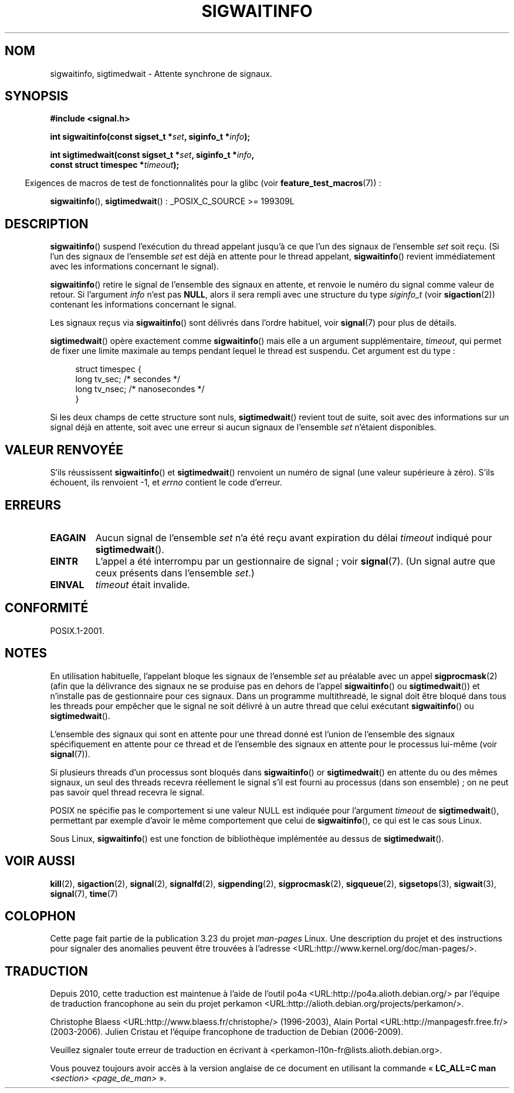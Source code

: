 .\" Copyright (c) 2002 Michael Kerrisk <mtk.manpages@gmail.com>
.\"
.\" Permission is granted to make and distribute verbatim copies of this
.\" manual provided the copyright notice and this permission notice are
.\" preserved on all copies.
.\"
.\" Permission is granted to copy and distribute modified versions of this
.\" manual under the conditions for verbatim copying, provided that the
.\" entire resulting derived work is distributed under the terms of a
.\" permission notice identical to this one.
.\"
.\" Since the Linux kernel and libraries are constantly changing, this
.\" manual page may be incorrect or out-of-date.  The author(s) assume no
.\" responsibility for errors or omissions, or for damages resulting from
.\" the use of the information contained herein.  The author(s) may not
.\" have taken the same level of care in the production of this manual,
.\" which is licensed free of charge, as they might when working
.\" professionally.
.\"
.\" Formatted or processed versions of this manual, if unaccompanied by
.\" the source, must acknowledge the copyright and authors of this work.
.\"
.\"*******************************************************************
.\"
.\" This file was generated with po4a. Translate the source file.
.\"
.\"*******************************************************************
.TH SIGWAITINFO 2 "4 octobre 2008" Linux "Manuel du programmeur Linux"
.SH NOM
sigwaitinfo, sigtimedwait \- Attente synchrone de signaux.
.SH SYNOPSIS
.nf
\fB#include <signal.h>\fP
.sp
\fBint sigwaitinfo(const sigset_t *\fP\fIset\fP\fB, siginfo_t *\fP\fIinfo\fP\fB);\fP
.sp
\fBint sigtimedwait(const sigset_t *\fP\fIset\fP\fB, siginfo_t *\fP\fIinfo\fP\fB, \fP
\fB                 const struct timespec *\fP\fItimeout\fP\fB);\fP
.fi
.sp
.in -4n
Exigences de macros de test de fonctionnalités pour la glibc (voir
\fBfeature_test_macros\fP(7))\ :
.in
.sp
\fBsigwaitinfo\fP(), \fBsigtimedwait\fP()\ : _POSIX_C_SOURCE\ >=\ 199309L
.SH DESCRIPTION
\fBsigwaitinfo\fP() suspend l'exécution du thread appelant jusqu'à ce que l'un
des signaux de l'ensemble \fIset\fP soit reçu. (Si l'un des signaux de
l'ensemble \fIset\fP est déjà en attente pour le thread appelant,
\fBsigwaitinfo\fP() revient immédiatement avec les informations concernant le
signal).

\fBsigwaitinfo\fP() retire le signal de l'ensemble des signaux en attente, et
renvoie le numéro du signal comme valeur de retour. Si l'argument \fIinfo\fP
n'est pas \fBNULL\fP, alors il sera rempli avec une structure du type
\fIsiginfo_t\fP (voir \fBsigaction\fP(2)) contenant les informations concernant le
signal.
.PP
Les signaux reçus via \fBsigwaitinfo\fP() sont délivrés dans l'ordre habituel,
voir \fBsignal\fP(7) pour plus de détails.
.PP
\fBsigtimedwait\fP() opère exactement comme \fBsigwaitinfo\fP() mais elle a un
argument supplémentaire, \fItimeout\fP, qui permet de fixer une limite maximale
au temps pendant lequel le thread est suspendu. Cet argument est du type\ :
.sp
.in +4n
.nf
struct timespec {
    long    tv_sec;         /* secondes */
    long    tv_nsec;        /* nanosecondes */
}
.fi
.in
.sp
Si les deux champs de cette structure sont nuls, \fBsigtimedwait\fP() revient
tout de suite, soit avec des informations sur un signal déjà en attente,
soit avec une erreur si aucun signaux de l'ensemble \fIset\fP n'étaient
disponibles.
.SH "VALEUR RENVOYÉE"
S'ils réussissent \fBsigwaitinfo\fP() et \fBsigtimedwait\fP() renvoient un numéro
de signal (une valeur supérieure à zéro). S'ils échouent, ils renvoient \-1,
et \fIerrno\fP contient le code d'erreur.
.SH ERREURS
.TP 
\fBEAGAIN\fP
Aucun signal de l'ensemble \fIset\fP n'a été reçu avant expiration du délai
\fItimeout\fP indiqué pour \fBsigtimedwait\fP().
.TP 
\fBEINTR\fP
L'appel a été interrompu par un gestionnaire de signal\ ; voir
\fBsignal\fP(7). (Un signal autre que ceux présents dans l'ensemble \fIset\fP.)
.TP 
\fBEINVAL\fP
\fItimeout\fP était invalide.
.SH CONFORMITÉ
POSIX.1\-2001.
.SH NOTES
En utilisation habituelle, l'appelant bloque les signaux de l'ensemble
\fIset\fP au préalable avec un appel \fBsigprocmask\fP(2) (afin que la délivrance
des signaux ne se produise pas en dehors de l'appel \fBsigwaitinfo\fP() ou
\fBsigtimedwait\fP()) et n'installe pas de gestionnaire pour ces signaux. Dans
un programme multithreadé, le signal doit être bloqué dans tous les threads
pour empêcher que le signal ne soit délivré à un autre thread que celui
exécutant \fBsigwaitinfo\fP() ou \fBsigtimedwait\fP().

L'ensemble des signaux qui sont en attente pour une thread donné est l'union
de l'ensemble des signaux spécifiquement en attente pour ce thread et de
l'ensemble des signaux en attente pour le processus lui\-même (voir
\fBsignal\fP(7)).

Si plusieurs threads d'un processus sont bloqués dans \fBsigwaitinfo\fP() or
\fBsigtimedwait\fP() en attente du ou des mêmes signaux, un seul des threads
recevra réellement le signal s'il est fourni au processus (dans son
ensemble)\ ; on ne peut pas savoir quel thread recevra le signal.

POSIX ne spécifie pas le comportement si une valeur NULL est indiquée pour
l'argument \fItimeout\fP de \fBsigtimedwait\fP(), permettant par exemple d'avoir
le même comportement que celui de \fBsigwaitinfo\fP(), ce qui est le cas sous
Linux.

Sous Linux, \fBsigwaitinfo\fP() est une fonction de bibliothèque implémentée au
dessus de \fBsigtimedwait\fP().
.SH "VOIR AUSSI"
\fBkill\fP(2), \fBsigaction\fP(2), \fBsignal\fP(2), \fBsignalfd\fP(2), \fBsigpending\fP(2),
\fBsigprocmask\fP(2), \fBsigqueue\fP(2), \fBsigsetops\fP(3), \fBsigwait\fP(3),
\fBsignal\fP(7), \fBtime\fP(7)
.SH COLOPHON
Cette page fait partie de la publication 3.23 du projet \fIman\-pages\fP
Linux. Une description du projet et des instructions pour signaler des
anomalies peuvent être trouvées à l'adresse
<URL:http://www.kernel.org/doc/man\-pages/>.
.SH TRADUCTION
Depuis 2010, cette traduction est maintenue à l'aide de l'outil
po4a <URL:http://po4a.alioth.debian.org/> par l'équipe de
traduction francophone au sein du projet perkamon
<URL:http://alioth.debian.org/projects/perkamon/>.
.PP
Christophe Blaess <URL:http://www.blaess.fr/christophe/> (1996-2003),
Alain Portal <URL:http://manpagesfr.free.fr/> (2003-2006).
Julien Cristau et l'équipe francophone de traduction de Debian\ (2006-2009).
.PP
Veuillez signaler toute erreur de traduction en écrivant à
<perkamon\-l10n\-fr@lists.alioth.debian.org>.
.PP
Vous pouvez toujours avoir accès à la version anglaise de ce document en
utilisant la commande
«\ \fBLC_ALL=C\ man\fR \fI<section>\fR\ \fI<page_de_man>\fR\ ».
